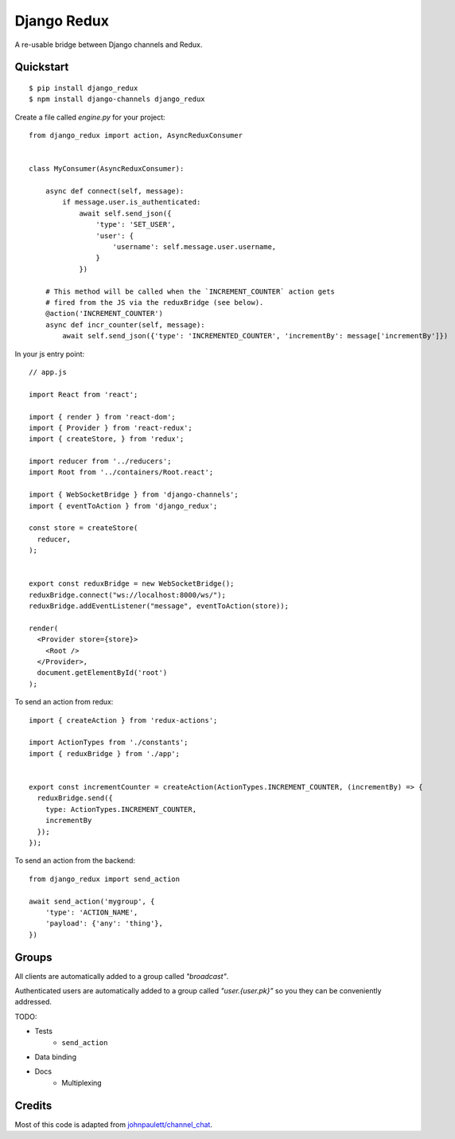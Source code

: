 Django Redux
=============================

A re-usable bridge between Django channels and Redux.

Quickstart
----------

::

    $ pip install django_redux
    $ npm install django-channels django_redux

Create a file called `engine.py` for your project::

    from django_redux import action, AsyncReduxConsumer


    class MyConsumer(AsyncReduxConsumer):

        async def connect(self, message):
            if message.user.is_authenticated:
                await self.send_json({
                    'type': 'SET_USER',
                    'user': {
                        'username': self.message.user.username,
                    }
                })

        # This method will be called when the `INCREMENT_COUNTER` action gets
        # fired from the JS via the reduxBridge (see below).
        @action('INCREMENT_COUNTER')
        async def incr_counter(self, message):
            await self.send_json({'type': 'INCREMENTED_COUNTER', 'incrementBy': message['incrementBy']})


In your js entry point::

    // app.js

    import React from 'react';

    import { render } from 'react-dom';
    import { Provider } from 'react-redux';
    import { createStore, } from 'redux';

    import reducer from '../reducers';
    import Root from '../containers/Root.react';

    import { WebSocketBridge } from 'django-channels';
    import { eventToAction } from 'django_redux';

    const store = createStore(
      reducer,
    );


    export const reduxBridge = new WebSocketBridge();
    reduxBridge.connect("ws://localhost:8000/ws/");
    reduxBridge.addEventListener("message", eventToAction(store));

    render(
      <Provider store={store}>
        <Root />
      </Provider>,
      document.getElementById('root')
    );

To send an action from redux::

    import { createAction } from 'redux-actions';

    import ActionTypes from './constants';
    import { reduxBridge } from './app';


    export const incrementCounter = createAction(ActionTypes.INCREMENT_COUNTER, (incrementBy) => {
      reduxBridge.send({
        type: ActionTypes.INCREMENT_COUNTER,
        incrementBy
      });
    });

To send an action from the backend::

    from django_redux import send_action

    await send_action('mygroup', {
        'type': 'ACTION_NAME',
        'payload': {'any': 'thing'},
    })

Groups
------

All clients are automatically added to a group called `"broadcast"`.

Authenticated users are automatically added to a group called `"user.{user.pk}"` so you they can be conveniently addressed.

TODO:

* Tests
    * ``send_action``
* Data binding
* Docs
    * Multiplexing

Credits
-------

Most of this code is adapted from `johnpaulett/channel_chat <https://github.com/johnpaulett/channel_chat>`_.
